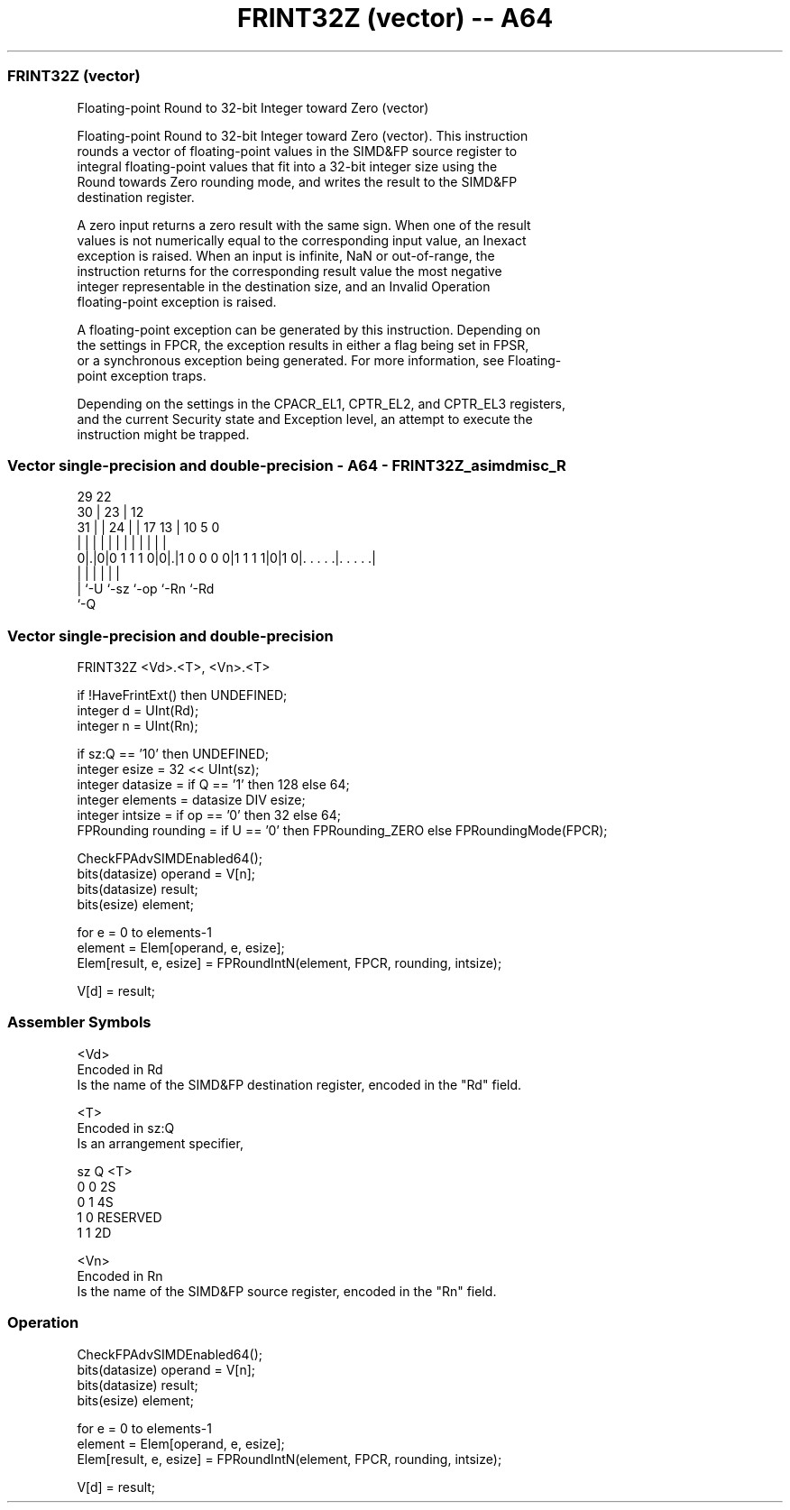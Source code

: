 .nh
.TH "FRINT32Z (vector) -- A64" "7" " "  "instruction" "advsimd"
.SS FRINT32Z (vector)
 Floating-point Round to 32-bit Integer toward Zero (vector)

 Floating-point Round to 32-bit Integer toward Zero (vector). This instruction
 rounds a vector of floating-point values in the SIMD&FP source register to
 integral floating-point values that fit into a 32-bit integer size using the
 Round towards Zero rounding mode, and writes the result to the SIMD&FP
 destination register.

 A zero input returns a zero result with the same sign. When one of the result
 values is not numerically equal to the corresponding input value, an Inexact
 exception is raised. When an input is infinite, NaN or out-of-range, the
 instruction returns for the corresponding result value the most negative
 integer representable in the destination size, and an Invalid Operation
 floating-point exception is raised.

 A floating-point exception can be generated by this instruction. Depending on
 the settings in FPCR, the exception results in either a flag being set in FPSR,
 or a synchronous exception being generated. For more information, see Floating-
 point exception traps.

 Depending on the settings in the CPACR_EL1, CPTR_EL2, and CPTR_EL3 registers,
 and the current Security state and Exception level, an attempt to execute the
 instruction might be trapped.



.SS Vector single-precision and double-precision - A64 - FRINT32Z_asimdmisc_R
 
                                                                   
       29            22                                            
     30 |          23 |                  12                        
   31 | |        24 | |        17      13 |  10         5         0
    | | |         | | |         |       | |   |         |         |
   0|.|0|0 1 1 1 0|0|.|1 0 0 0 0|1 1 1 1|0|1 0|. . . . .|. . . . .|
    | |             |                   |     |         |
    | `-U           `-sz                `-op  `-Rn      `-Rd
    `-Q
  
  
 
.SS Vector single-precision and double-precision
 
 FRINT32Z  <Vd>.<T>, <Vn>.<T>
 
 if !HaveFrintExt() then UNDEFINED;
 integer d = UInt(Rd);
 integer n = UInt(Rn);
 
 if sz:Q == '10' then UNDEFINED;
 integer esize = 32 << UInt(sz);
 integer datasize = if Q == '1' then 128 else 64;
 integer elements = datasize DIV esize;
 integer intsize = if op == '0' then 32 else 64; 
 FPRounding rounding = if U == '0' then FPRounding_ZERO else FPRoundingMode(FPCR);
 
 CheckFPAdvSIMDEnabled64();
 bits(datasize) operand = V[n];
 bits(datasize) result;
 bits(esize) element;
 
 for e = 0 to elements-1
     element = Elem[operand, e, esize];
     Elem[result, e, esize] = FPRoundIntN(element, FPCR, rounding, intsize);
 
 V[d] = result;
 

.SS Assembler Symbols

 <Vd>
  Encoded in Rd
  Is the name of the SIMD&FP destination register, encoded in the "Rd" field.

 <T>
  Encoded in sz:Q
  Is an arrangement specifier,

  sz Q <T>      
  0  0 2S       
  0  1 4S       
  1  0 RESERVED 
  1  1 2D       

 <Vn>
  Encoded in Rn
  Is the name of the SIMD&FP source register, encoded in the "Rn" field.



.SS Operation

 CheckFPAdvSIMDEnabled64();
 bits(datasize) operand = V[n];
 bits(datasize) result;
 bits(esize) element;
 
 for e = 0 to elements-1
     element = Elem[operand, e, esize];
     Elem[result, e, esize] = FPRoundIntN(element, FPCR, rounding, intsize);
 
 V[d] = result;

